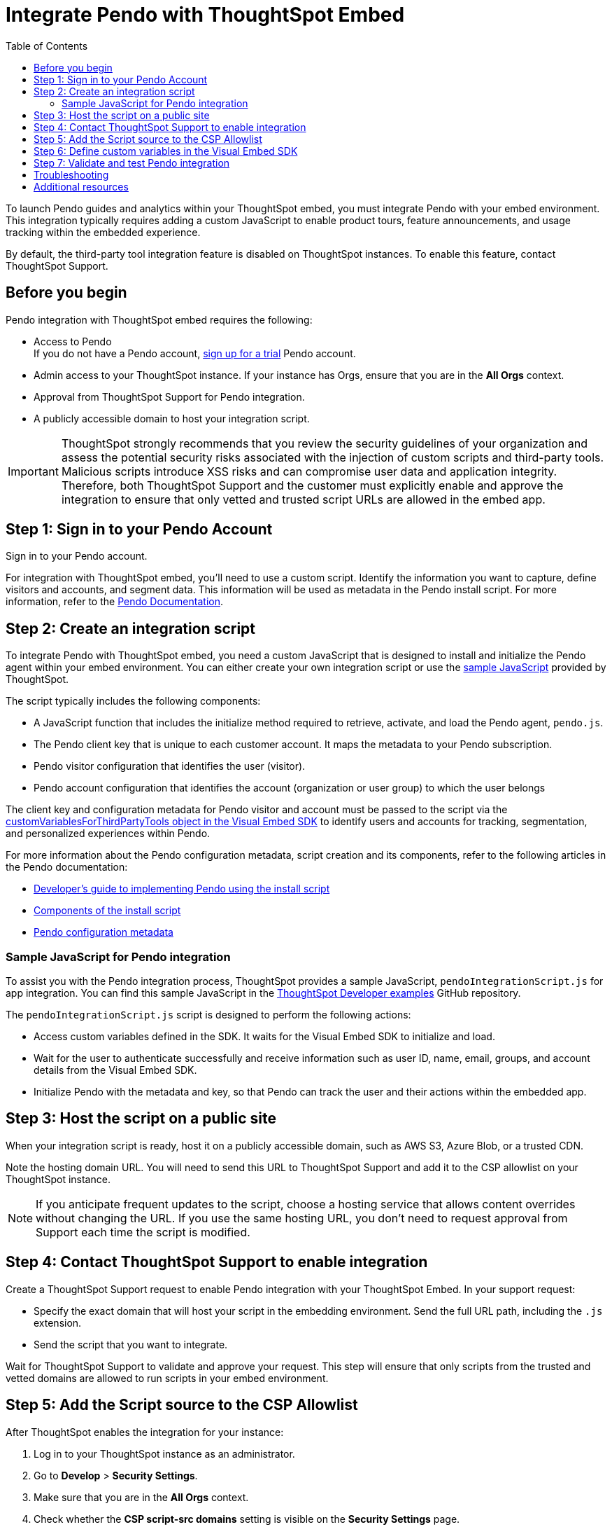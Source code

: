 = Integrate Pendo with ThoughtSpot Embed
:toc: true
:toclevels: 2

:page-title: Pendo integration guide
:page-pageid: pendo-integration
:page-description: This document describes how to intregate Pendo in your embed experience.

To launch Pendo guides and analytics within your ThoughtSpot embed, you must integrate Pendo with your embed environment. This integration typically requires adding a custom JavaScript to enable product tours, feature announcements, and usage tracking within the embedded experience.

By default, the third-party tool integration feature is disabled on ThoughtSpot instances. To enable this feature, contact ThoughtSpot Support.


== Before you begin
Pendo integration with ThoughtSpot embed requires the following:

* Access to Pendo +
If you do not have a Pendo account, link:https://app.pendo.io/register[sign up for a trial, window=_blank] Pendo account.
* Admin access to your ThoughtSpot instance. If your instance has Orgs, ensure that you are in the *All Orgs* context.
* Approval from ThoughtSpot Support for Pendo integration.
* A publicly accessible domain to host your integration script.

[IMPORTANT]
====
ThoughtSpot strongly recommends that you review the security guidelines of your organization and assess the potential security risks associated with the injection of custom scripts and third-party tools. Malicious scripts introduce XSS risks and can compromise user data and application integrity. Therefore, both ThoughtSpot Support and the customer must explicitly enable and approve the integration to ensure that only vetted and trusted script URLs are allowed in the embed app.
====

== Step 1: Sign in to your Pendo Account

Sign in to your Pendo account.

For integration with ThoughtSpot embed, you'll need to use a custom script. Identify the information you want to capture, define visitors and accounts, and segment data. This information will be used as metadata in the Pendo install script. For more information, refer to the link:https://support.pendo.io/hc/en-us/articles/21326198721563-Choose-IDs-and-metadata[Pendo Documentation, window=_blank].

== Step 2: Create an integration script

To integrate Pendo with ThoughtSpot embed, you need a custom JavaScript that is designed to install and initialize the Pendo agent within your embed environment. You can either create your own integration script or use the xref:pendo-integration.adoc#_sample_javascript_for_pendo_integration[sample JavaScript] provided by ThoughtSpot.

The script typically includes the following components:

* A JavaScript function that includes the initialize method required to retrieve, activate, and load the Pendo agent, `pendo.js`.
* The Pendo client key that is unique to each customer account. It maps the metadata to your Pendo subscription.
* Pendo visitor configuration that identifies the user (visitor).
* Pendo account configuration that identifies the account (organization or user group) to which the user belongs

The client key and configuration metadata for Pendo visitor and account must be passed to the script via the xref:pendo-integration.adoc#_step_6_define_custom_variables_in_the_visual_embed_sdk[customVariablesForThirdPartyTools object in the Visual Embed SDK] to identify users and accounts for tracking, segmentation, and personalized experiences within Pendo.

For more information about the Pendo configuration metadata, script creation and its components, refer to the following articles in the Pendo documentation:

* link:https://support.pendo.io/hc/en-us/articles/360046272771-Developer-s-guide-to-implementing-Pendo-using-the-install-script[Developer's guide to implementing Pendo using the install script, window=_blank]
* link:https://support.pendo.io/hc/en-us/articles/21362607464987-Components-of-the-install-script#01H6S2EXET8C9FGSHP08XZAE4F[Components of the install script, window=_blank]
* link:https://support.pendo.io/hc/en-us/articles/21326198721563-Choose-IDs-and-metadata[Pendo configuration metadata, window=_blank]

=== Sample JavaScript for Pendo integration
To assist you with the Pendo integration process, ThoughtSpot provides a sample JavaScript, `pendoIntegrationScript.js` for app integration. You can find this sample JavaScript in the link:https://github.com/thoughtspot/developer-examples/blob/main/visual-embed/pendo-integration/pendoIntegrationScript.js[ThoughtSpot Developer examples, window=_blank] GitHub repository.

The `pendoIntegrationScript.js` script is designed to perform the following actions:

* Access custom variables defined in the SDK. It waits for the Visual Embed SDK to initialize and load.
* Wait for the user to authenticate successfully and receive information such as user ID, name, email, groups, and account details from the Visual Embed SDK.
* Initialize Pendo with the metadata and key, so that Pendo can track the user and their actions within the embedded app.

////
* Update Pendo on navigation +
Whenever the user navigates to a new page or context within the embedded ThoughtSpot app, the script updates Pendo with the new context information.

It also listens for navigation events within the embedded ThoughtSpot app to capture the current page or context.
////

== Step 3: Host the script on a public site

When your integration script is ready, host it on a publicly accessible domain, such as AWS S3, Azure Blob, or a trusted CDN.

Note the hosting domain URL. You will need to send this URL to ThoughtSpot Support and add it to the CSP allowlist on your ThoughtSpot instance.

[NOTE]
====
If you anticipate frequent updates to the script, choose a hosting service that allows content overrides without changing the URL. If you use the same hosting URL, you don't need to request approval from Support each time the script is modified.
====

== Step 4: Contact ThoughtSpot Support to enable integration

Create a ThoughtSpot Support request to enable Pendo integration with your ThoughtSpot Embed.
In your support request:

* Specify the exact domain that will host your script in the embedding environment. Send the full URL path, including the `.js` extension.
* Send the script that you want to integrate.

Wait for ThoughtSpot Support to validate and approve your request. This step will ensure that only scripts from the trusted and vetted domains are allowed to run scripts in your embed environment.

== Step 5: Add the Script source to the CSP Allowlist

After ThoughtSpot enables the integration for your instance:

. Log in to your ThoughtSpot instance as an administrator.
. Go to **Develop** > **Security Settings**.
. Make sure that you are in the *All Orgs* context.
. Check whether the *CSP script-src domains* setting is visible on the *Security Settings* page.
. Add the domain that hosts your script to the **CSP script-src** allowlist.

== Step 6: Define custom variables in the Visual Embed SDK

Define the required variables in `init ()` configuration of your embed code. To pass the variables to your script, use the link:https://developers.thoughtspot.com/docs/Interface_EmbedConfig#_customvariablesforthirdpartytools[customVariablesForThirdPartyTools] object in the Visual Embed SDK. The `customVariablesForThirdPartyTools` allows you to securely pass variables (such as API keys and user/account info) to scripts loaded in the embed context. The integration script will read these variables from the global window object (`window.tsEmbed`).

Add the following variables in the `init()` configuration:

* `pendoClientKey` +
The API key or client key to initialize Pendo
* `pendoVisitorConfig` +
Object containing Pendo visitor (user) metadata
* `pendoAccountConfig` +
Object containing Pendo account (organization) metadata

[source,JavaScript]
----
init({
  thoughtSpotHost: 'Your-ThoughtSpot-Host', // (Required) The URL of your ThoughtSpot instance
  authType: AuthType.None, // (Required) Authentication type; 'None' is for development/testing only
  // Pass custom variables for Pendo
  customVariablesForThirdPartyTools: {
    pendoKey: 'your-key', // Pendo API key or client key
    pendoVisitorConfig: { // Pendo visitor (user) metadata
      id: 'user-id',      // User ID
      name: 'user-name'   // User's display name
    },
    pendoAccountConfig: { // Pendo account (organization) metadata
      id: 'account-id',   // ID of the Pendo account
      name: 'account-name'// Display name of the Pendo account
    }
  }
});
----

Note that these variables include private information such as credentials or keys.

The script will include the following code to access these variables via the `window.tsEmbed` object and initialize the Pendo agent in your ThoughtSpot embed environment.

[source,JavaScript]
----
const pendoKey = window.tsEmbed.pendoKey;
const pendoVisitorConfig = window.tsEmbed.pendoVisitorConfig; // Make sure to pass at least the id and name in the customVariablesForThirdPartyTools
const pendoAccountConfig = window.tsEmbed.pendoAccountConfig; // Make sure to pass at least the id and name in the customVariablesForThirdPartyTools
----

When the SDK initializes and the authentication is completed successfully, your hosted JavaScript will run seamlessly in your ThoughtSpot embed environment.

== Step 7: Validate and test Pendo integration
To validate and test Pendo integration in your embed:

. Log in to your embedded ThoughtSpot application as an end user.
. If have implemented a check using `pendo.validateEnvironment()` in your integration script, verify the logs in the console to confirm if the script is executed successfully and initializes as expected. +
For more information about `pendo.validateEnvironment()`, see the "Verify the installation" section in the link:https://support.pendo.io/hc/en-us/articles/360046272771-Developer-s-guide-to-implementing-Pendo-using-the-install-script[Pendo Documentation, window=_blank] or the link:https://github.com/thoughtspot/developer-examples/blob/524ef13121fcae4756a951648e3e6dc4bb29aa26/visual-embed/pendo-integration/pendoIntegrationScript.js#L108[sample script provided by ThoughtSpot, window=_blank].
. Access Pendo and create a Pendo tour or guide using the Pendo dashboard and verify whether the guides appear inside the embedded ThoughtSpot instance.

== Troubleshooting

If the script is not loading:

* Check the browser console for CSP or network errors.
* Check the CSP allowlist in ThoughtSpot to ensure the domain hosting URL is allowed.

If the variables are not available:

* Check if the SDK is initialized and the variables are passed in the `customVariablesForThirdPartyTools` object in the `init()` function in the SDK.
* Check whether your script has access to `window.tsEmbed` after the embed has initialized.

== Additional resources

*  link:https://github.com/thoughtspot/developer-examples/blob/524ef13121fcae4756a951648e3e6dc4bb29aa26/visual-embed/pendo-integration/pendoIntegrationScript.js[ThoughtSpot Developer examples GitHub repository, window=_blank]
* link:https://www.pendo.io/resources/getting-started-with-pendo/[Pendo Getting Started Guide]
* link:https://support.pendo.io/hc/en-us/articles/360046272771-Developer-s-guide-to-implementing-Pendo-using-the-install-script[Pendo Documentation, window=_blank]
* link:https://codesandbox.io/p/devbox/optimistic-mcclintock-lw2qq8[Code sandbox, window=_blank]
